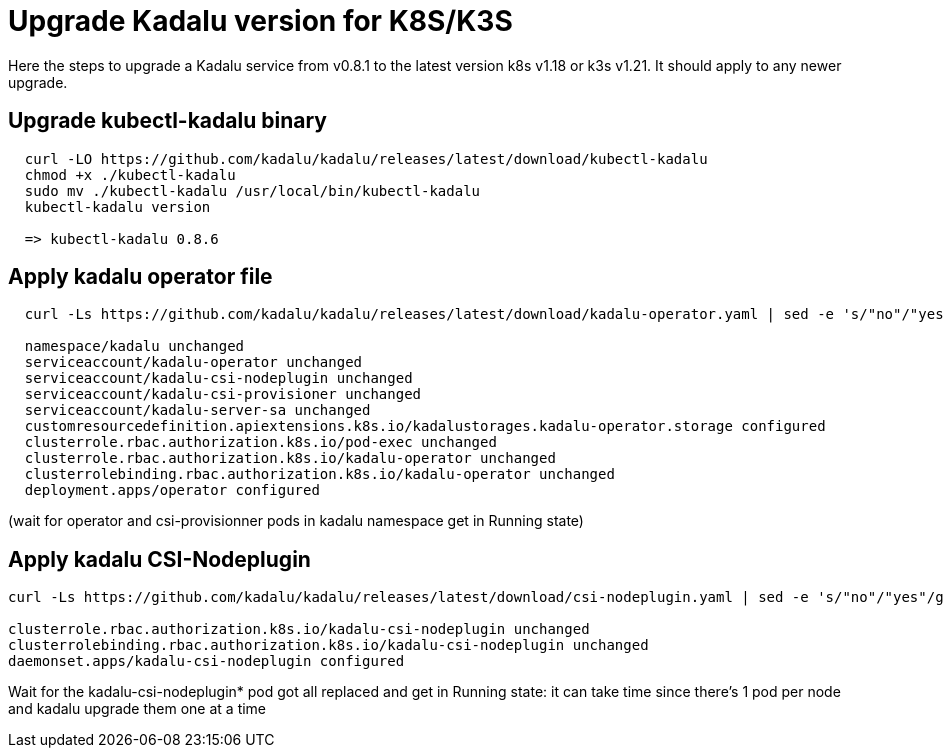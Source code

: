 
= Upgrade Kadalu version for K8S/K3S

Here the steps to upgrade a Kadalu service from v0.8.1 to the latest version k8s v1.18 or k3s v1.21.
It should apply to any newer upgrade.

== Upgrade kubectl-kadalu binary

[source,console]
----
  curl -LO https://github.com/kadalu/kadalu/releases/latest/download/kubectl-kadalu
  chmod +x ./kubectl-kadalu
  sudo mv ./kubectl-kadalu /usr/local/bin/kubectl-kadalu
  kubectl-kadalu version

  => kubectl-kadalu 0.8.6
----

== Apply kadalu operator file

[source,console]
----
  curl -Ls https://github.com/kadalu/kadalu/releases/latest/download/kadalu-operator.yaml | sed -e 's/"no"/"yes"/g' | kubectl apply -f -
  
  namespace/kadalu unchanged
  serviceaccount/kadalu-operator unchanged
  serviceaccount/kadalu-csi-nodeplugin unchanged
  serviceaccount/kadalu-csi-provisioner unchanged
  serviceaccount/kadalu-server-sa unchanged
  customresourcedefinition.apiextensions.k8s.io/kadalustorages.kadalu-operator.storage configured
  clusterrole.rbac.authorization.k8s.io/pod-exec unchanged
  clusterrole.rbac.authorization.k8s.io/kadalu-operator unchanged
  clusterrolebinding.rbac.authorization.k8s.io/kadalu-operator unchanged
  deployment.apps/operator configured
----

(wait for operator and csi-provisionner pods in kadalu namespace get in Running state)

== Apply kadalu CSI-Nodeplugin

[source,console]
----
curl -Ls https://github.com/kadalu/kadalu/releases/latest/download/csi-nodeplugin.yaml | sed -e 's/"no"/"yes"/g' | kubectl apply -f -

clusterrole.rbac.authorization.k8s.io/kadalu-csi-nodeplugin unchanged
clusterrolebinding.rbac.authorization.k8s.io/kadalu-csi-nodeplugin unchanged
daemonset.apps/kadalu-csi-nodeplugin configured
----

Wait for the kadalu-csi-nodeplugin* pod got all replaced and get in Running state: it can take time since there's 1 pod per node and kadalu upgrade them one at a time
